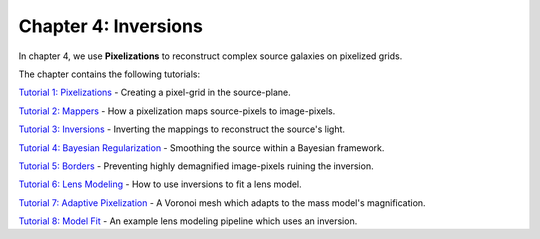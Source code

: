 Chapter 4: Inversions
=====================

In chapter 4, we use **Pixelizations** to reconstruct complex source galaxies on pixelized grids.

The chapter contains the following tutorials:

`Tutorial 1: Pixelizations <https://mybinder.org/v2/gh/Jammy2211/autolens_workspace/release?filepath=notebooks/howtolens/chapter_4_pixelizations/tutorial_1_pixelizations.ipynb>`_
- Creating a pixel-grid in the source-plane.

`Tutorial 2: Mappers <https://mybinder.org/v2/gh/Jammy2211/autolens_workspace/release?filepath=notebooks/howtolens/chapter_4_pixelizations/tutorial_2_mappers.ipynb>`_
- How a pixelization maps source-pixels to image-pixels.

`Tutorial 3: Inversions <https://mybinder.org/v2/gh/Jammy2211/autolens_workspace/release?filepath=notebooks/howtolens/chapter_4_pixelizations/tutorial_3_inversions.ipynb>`_
- Inverting the mappings to reconstruct the source's light.

`Tutorial 4: Bayesian Regularization <https://mybinder.org/v2/gh/Jammy2211/autolens_workspace/release?filepath=notebooks/howtolens/chapter_4_pixelizations/tutorial_4_bayesian_regularization.ipynb>`_
- Smoothing the source within a Bayesian framework.

`Tutorial 5: Borders <https://mybinder.org/v2/gh/Jammy2211/autolens_workspace/release?filepath=notebooks/howtolens/chapter_4_pixelizations/tutorial_5_borders.ipynb>`_
- Preventing highly demagnified image-pixels ruining the inversion.

`Tutorial 6: Lens Modeling  <https://mybinder.org/v2/gh/Jammy2211/autolens_workspace/release?filepath=notebooks/howtolens/chapter_4_pixelizations/tutorial_6_lens_modeling.ipynb>`_
- How to use inversions to fit a lens model.

`Tutorial 7: Adaptive Pixelization <https://mybinder.org/v2/gh/Jammy2211/autolens_workspace/release?filepath=notebooks/howtolens/chapter_4_pixelizations/tutorial_7_adaptive_pixelization.ipynb>`_
- A Voronoi mesh which adapts to the mass model's magnification.

`Tutorial 8: Model Fit <https://mybinder.org/v2/gh/Jammy2211/autolens_workspace/release?filepath=notebooks/howtolens/chapter_4_pixelizations/tutorial_8_model_fit.ipynb>`_
- An example lens modeling pipeline which uses an inversion.